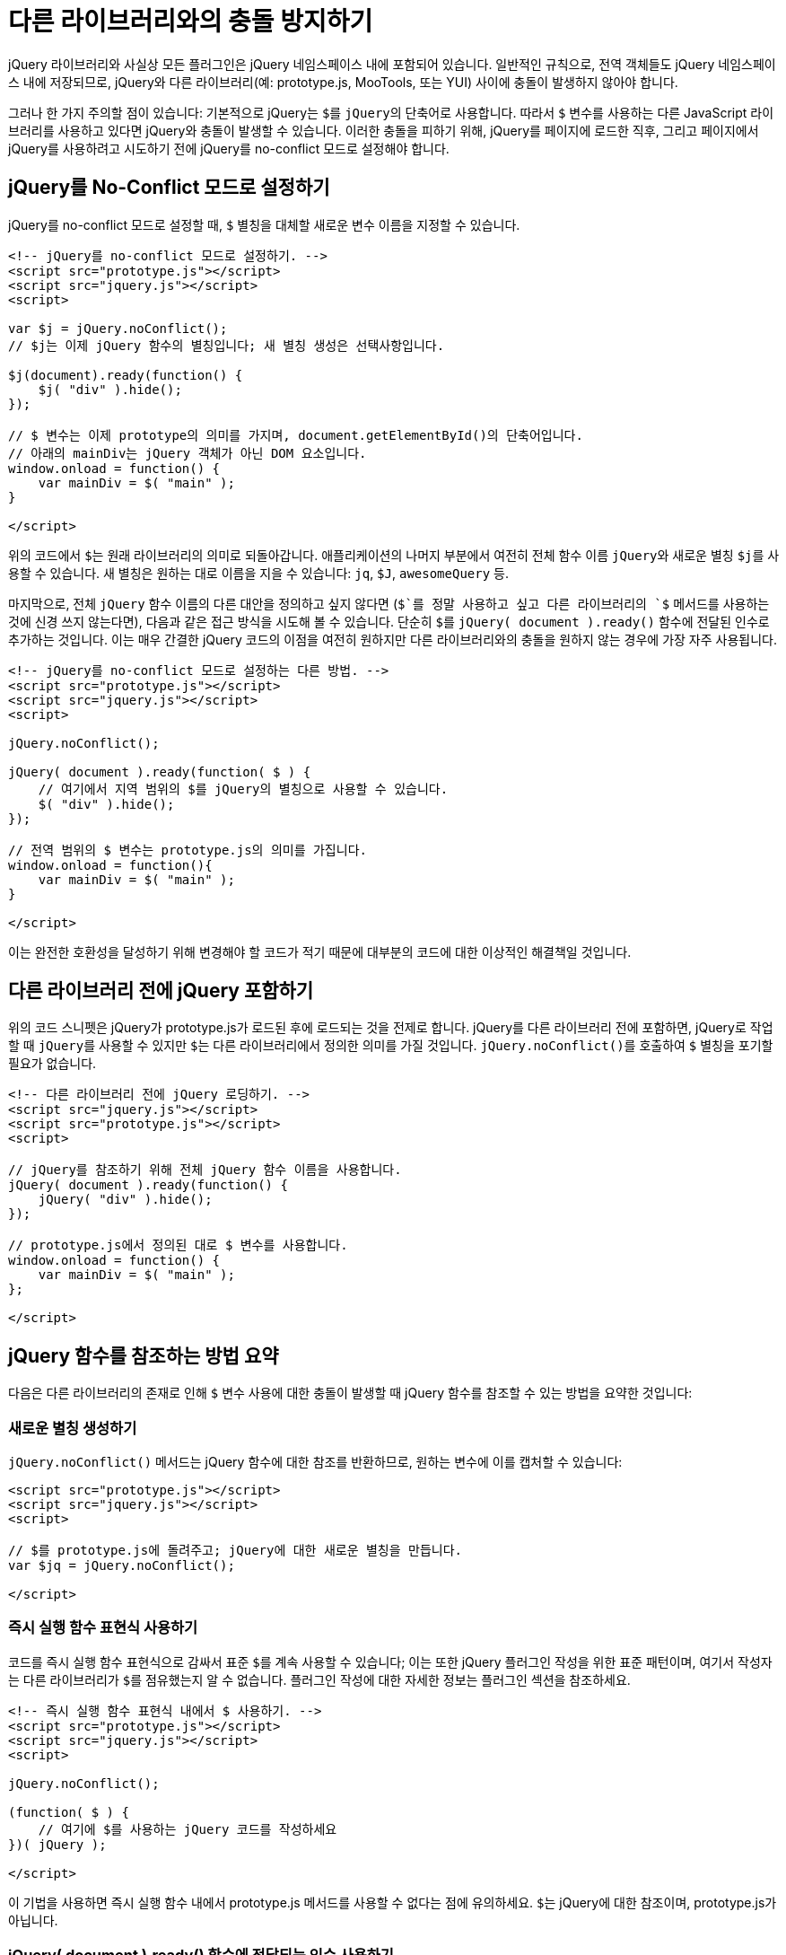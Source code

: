 = 다른 라이브러리와의 충돌 방지하기

jQuery 라이브러리와 사실상 모든 플러그인은 jQuery 네임스페이스 내에 포함되어 있습니다. 일반적인 규칙으로, 전역 객체들도 jQuery 네임스페이스 내에 저장되므로, jQuery와 다른 라이브러리(예: prototype.js, MooTools, 또는 YUI) 사이에 충돌이 발생하지 않아야 합니다.

그러나 한 가지 주의할 점이 있습니다: 기본적으로 jQuery는 ``$``를 ``jQuery``의 단축어로 사용합니다. 따라서 ``$`` 변수를 사용하는 다른 JavaScript 라이브러리를 사용하고 있다면 jQuery와 충돌이 발생할 수 있습니다. 이러한 충돌을 피하기 위해, jQuery를 페이지에 로드한 직후, 그리고 페이지에서 jQuery를 사용하려고 시도하기 전에 jQuery를 no-conflict 모드로 설정해야 합니다.

== jQuery를 No-Conflict 모드로 설정하기

jQuery를 no-conflict 모드로 설정할 때, ``$`` 별칭을 대체할 새로운 변수 이름을 지정할 수 있습니다.

[source,html]
----
<!-- jQuery를 no-conflict 모드로 설정하기. -->
<script src="prototype.js"></script>
<script src="jquery.js"></script>
<script>

var $j = jQuery.noConflict();
// $j는 이제 jQuery 함수의 별칭입니다; 새 별칭 생성은 선택사항입니다.

$j(document).ready(function() {
    $j( "div" ).hide();
});

// $ 변수는 이제 prototype의 의미를 가지며, document.getElementById()의 단축어입니다.
// 아래의 mainDiv는 jQuery 객체가 아닌 DOM 요소입니다.
window.onload = function() {
    var mainDiv = $( "main" );
}

</script>
----

위의 코드에서 ``$``는 원래 라이브러리의 의미로 되돌아갑니다. 애플리케이션의 나머지 부분에서 여전히 전체 함수 이름 ``jQuery``와 새로운 별칭 ``$j``를 사용할 수 있습니다. 새 별칭은 원하는 대로 이름을 지을 수 있습니다: ``jq``, ``$J``, ``awesomeQuery`` 등.

마지막으로, 전체 ``jQuery`` 함수 이름의 다른 대안을 정의하고 싶지 않다면 (`$`를 정말 사용하고 싶고 다른 라이브러리의 `$` 메서드를 사용하는 것에 신경 쓰지 않는다면), 다음과 같은 접근 방식을 시도해 볼 수 있습니다. 단순히 ``$``를 ``jQuery( document ).ready()`` 함수에 전달된 인수로 추가하는 것입니다. 이는 매우 간결한 jQuery 코드의 이점을 여전히 원하지만 다른 라이브러리와의 충돌을 원하지 않는 경우에 가장 자주 사용됩니다.

[source,html]
----
<!-- jQuery를 no-conflict 모드로 설정하는 다른 방법. -->
<script src="prototype.js"></script>
<script src="jquery.js"></script>
<script>

jQuery.noConflict();

jQuery( document ).ready(function( $ ) {
    // 여기에서 지역 범위의 $를 jQuery의 별칭으로 사용할 수 있습니다.
    $( "div" ).hide();
});

// 전역 범위의 $ 변수는 prototype.js의 의미를 가집니다.
window.onload = function(){
    var mainDiv = $( "main" );
}

</script>
----

이는 완전한 호환성을 달성하기 위해 변경해야 할 코드가 적기 때문에 대부분의 코드에 대한 이상적인 해결책일 것입니다.

== 다른 라이브러리 전에 jQuery 포함하기

위의 코드 스니펫은 jQuery가 prototype.js가 로드된 후에 로드되는 것을 전제로 합니다. jQuery를 다른 라이브러리 전에 포함하면, jQuery로 작업할 때 ``jQuery``를 사용할 수 있지만 ``$``는 다른 라이브러리에서 정의한 의미를 가질 것입니다. ``jQuery.noConflict()``를 호출하여 ``$`` 별칭을 포기할 필요가 없습니다.

[source,html]
----
<!-- 다른 라이브러리 전에 jQuery 로딩하기. -->
<script src="jquery.js"></script>
<script src="prototype.js"></script>
<script>

// jQuery를 참조하기 위해 전체 jQuery 함수 이름을 사용합니다.
jQuery( document ).ready(function() {
    jQuery( "div" ).hide();
});

// prototype.js에서 정의된 대로 $ 변수를 사용합니다.
window.onload = function() {
    var mainDiv = $( "main" );
};

</script>
----

== jQuery 함수를 참조하는 방법 요약

다음은 다른 라이브러리의 존재로 인해 ``$`` 변수 사용에 대한 충돌이 발생할 때 jQuery 함수를 참조할 수 있는 방법을 요약한 것입니다:

=== 새로운 별칭 생성하기

``jQuery.noConflict()`` 메서드는 jQuery 함수에 대한 참조를 반환하므로, 원하는 변수에 이를 캡처할 수 있습니다:

[source,html]
----
<script src="prototype.js"></script>
<script src="jquery.js"></script>
<script>

// $를 prototype.js에 돌려주고; jQuery에 대한 새로운 별칭을 만듭니다.
var $jq = jQuery.noConflict();

</script>
----

=== 즉시 실행 함수 표현식 사용하기

코드를 즉시 실행 함수 표현식으로 감싸서 표준 ``$``를 계속 사용할 수 있습니다; 이는 또한 jQuery 플러그인 작성을 위한 표준 패턴이며, 여기서 작성자는 다른 라이브러리가 ``$``를 점유했는지 알 수 없습니다. 플러그인 작성에 대한 자세한 정보는 플러그인 섹션을 참조하세요.

[source,html]
----
<!-- 즉시 실행 함수 표현식 내에서 $ 사용하기. -->
<script src="prototype.js"></script>
<script src="jquery.js"></script>
<script>

jQuery.noConflict();

(function( $ ) {
    // 여기에 $를 사용하는 jQuery 코드를 작성하세요
})( jQuery );

</script>
----

이 기법을 사용하면 즉시 실행 함수 내에서 prototype.js 메서드를 사용할 수 없다는 점에 유의하세요. ``$``는 jQuery에 대한 참조이며, prototype.js가 아닙니다.

=== jQuery( document ).ready() 함수에 전달되는 인수 사용하기

[source,html]
----
<script src="jquery.js"></script>
<script src="prototype.js"></script>
<script>

jQuery(document).ready(function( $ ) {
    // 여기에 jQuery를 참조하기 위해 $를 사용하는 jQuery 코드를 작성하세요.
});

</script>
----

또는 DOM ready 함수에 대해 더 간결한 구문을 사용할 수 있습니다:

[source,html]
----
<script src="jquery.js"></script>
<script src="prototype.js"></script>
<script>

jQuery(function($){
    // 여기에 $를 사용하는 jQuery 코드를 작성하세요
});

</script>
----